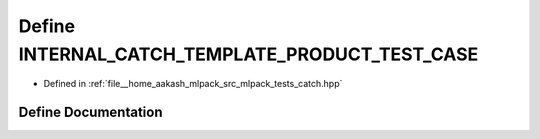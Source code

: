 .. _exhale_define_catch_8hpp_1acd8f967bc841a9ab05774e8863cf9506:

Define INTERNAL_CATCH_TEMPLATE_PRODUCT_TEST_CASE
================================================

- Defined in :ref:`file__home_aakash_mlpack_src_mlpack_tests_catch.hpp`


Define Documentation
--------------------


.. doxygendefine:: INTERNAL_CATCH_TEMPLATE_PRODUCT_TEST_CASE
